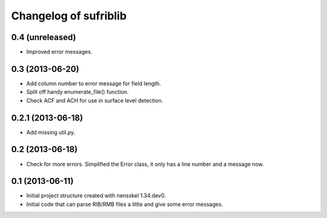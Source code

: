 Changelog of sufriblib
===================================================


0.4 (unreleased)
----------------

- Improved error messages.


0.3 (2013-06-20)
----------------

- Add column number to error message for field length.

- Split off handy enumerate_file() function.

- Check ACF and ACH for use in surface level detection.


0.2.1 (2013-06-18)
------------------

- Add missing util.py.


0.2 (2013-06-18)
----------------

- Check for more errors. Simplified the Error class, it only has a
  line number and a message now.


0.1 (2013-06-11)
----------------

- Initial project structure created with nensskel 1.34.dev0.

- Initial code that can parse RIB/RMB files a little and give some
  error messages.
